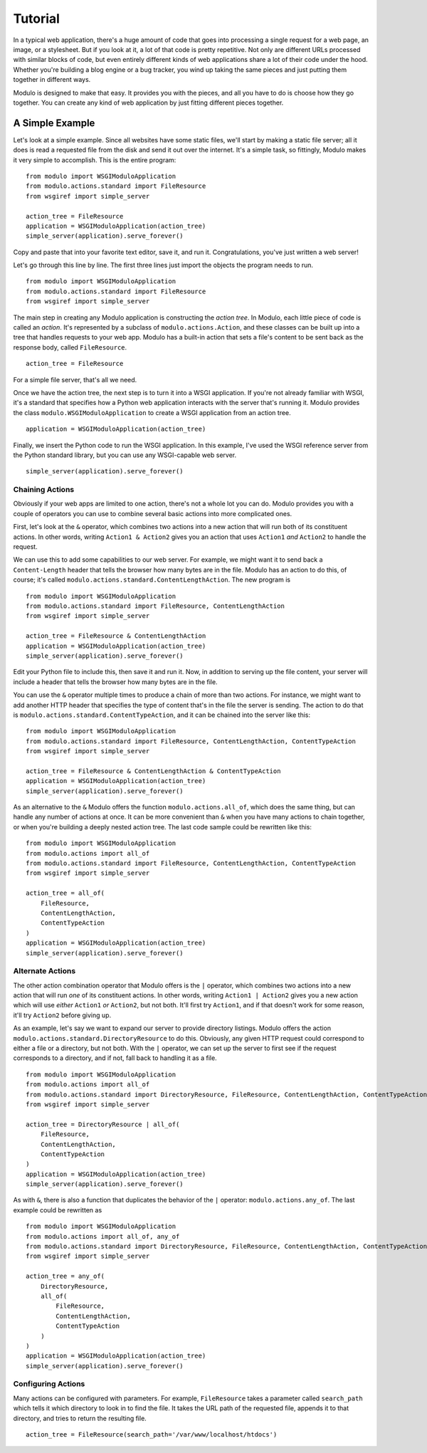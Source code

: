 ********
Tutorial
********

In a typical web application, there's a huge amount of code that goes into processing a single request for a web page, an image, or a stylesheet. But if you look at it, a lot of that code is pretty repetitive. Not only are different URLs processed with similar blocks of code, but even entirely different kinds of web applications share a lot of their code under the hood. Whether you're building a blog engine or a bug tracker, you wind up taking the same pieces and just putting them together in different ways.

Modulo is designed to make that easy. It provides you with the pieces, and all you have to do is choose how they go together. You can create any kind of web application by just fitting different pieces together.

A Simple Example
================

Let's look at a simple example. Since all websites have some static files, we'll start by making a static file server; all it does is read a requested file from the disk and send it out over the internet. It's a simple task, so fittingly, Modulo makes it very simple to accomplish. This is the entire program::

    from modulo import WSGIModuloApplication
    from modulo.actions.standard import FileResource
    from wsgiref import simple_server

    action_tree = FileResource
    application = WSGIModuloApplication(action_tree)
    simple_server(application).serve_forever()

Copy and paste that into your favorite text editor, save it, and run it. Congratulations, you've just written a web server!

Let's go through this line by line. The first three lines just import the objects the program needs to run. ::

    from modulo import WSGIModuloApplication
    from modulo.actions.standard import FileResource
    from wsgiref import simple_server

The main step in creating any Modulo application is constructing the *action tree*. In Modulo, each little piece of code is called an *action*. It's represented by a subclass of ``modulo.actions.Action``, and these classes can be built up into a tree that handles requests to your web app. Modulo has a built-in action that sets a file's content to be sent back as the response body, called ``FileResource``. ::

    action_tree = FileResource

For a simple file server, that's all we need.

Once we have the action tree, the next step is to turn it into a WSGI application. If you're not already familiar with WSGI, it's a standard that specifies how a Python web application interacts with the server that's running it. Modulo provides the class ``modulo.WSGIModuloApplication`` to create a WSGI application from an action tree. ::

    application = WSGIModuloApplication(action_tree)

Finally, we insert the Python code to run the WSGI application. In this example, I've used the WSGI reference server from the Python standard library, but you can use any WSGI-capable web server. ::

    simple_server(application).serve_forever()

Chaining Actions
----------------

Obviously if your web apps are limited to one action, there's not a whole lot you can do. Modulo provides you with a couple of operators you can use to combine several basic actions into more complicated ones.

First, let's look at the ``&`` operator, which combines two actions into a new action that will run both of its constituent actions. In other words, writing ``Action1 & Action2`` gives you an action that uses ``Action1`` *and* ``Action2`` to handle the request.

We can use this to add some capabilities to our web server. For example, we might want it to send back a ``Content-Length`` header that tells the browser how many bytes are in the file. Modulo has an action to do this, of course; it's called ``modulo.actions.standard.ContentLengthAction``. The new program is ::

    from modulo import WSGIModuloApplication
    from modulo.actions.standard import FileResource, ContentLengthAction
    from wsgiref import simple_server

    action_tree = FileResource & ContentLengthAction
    application = WSGIModuloApplication(action_tree)
    simple_server(application).serve_forever()

Edit your Python file to include this, then save it and run it. Now, in addition to serving up the file content, your server will include a header that tells the browser how many bytes are in the file.

You can use the ``&`` operator multiple times to produce a chain of more than two actions. For instance, we might want to add another HTTP header that specifies the type of content that's in the file the server is sending. The action to do that is ``modulo.actions.standard.ContentTypeAction``, and it can be chained into the server like this::

    from modulo import WSGIModuloApplication
    from modulo.actions.standard import FileResource, ContentLengthAction, ContentTypeAction
    from wsgiref import simple_server

    action_tree = FileResource & ContentLengthAction & ContentTypeAction
    application = WSGIModuloApplication(action_tree)
    simple_server(application).serve_forever()

As an alternative to the ``&`` Modulo offers the function ``modulo.actions.all_of``, which does the same thing, but can handle any number of actions at once. It can be more convenient than ``&`` when you have many actions to chain together, or when you're building a deeply nested action tree. The last code sample could be rewritten like this::

    from modulo import WSGIModuloApplication
    from modulo.actions import all_of
    from modulo.actions.standard import FileResource, ContentLengthAction, ContentTypeAction
    from wsgiref import simple_server

    action_tree = all_of(
        FileResource,
        ContentLengthAction,
        ContentTypeAction
    ) 
    application = WSGIModuloApplication(action_tree)
    simple_server(application).serve_forever()

Alternate Actions
-----------------

The other action combination operator that Modulo offers is the ``|`` operator, which combines two actions into a new action that will run *one* of its constituent actions. In other words, writing ``Action1 | Action2`` gives you a new action which will use *either* ``Action1`` *or* ``Action2``, but not both. It'll first try ``Action1``, and if that doesn't work for some reason, it'll try ``Action2`` before giving up.

As an example, let's say we want to expand our server to provide directory listings. Modulo offers the action ``modulo.actions.standard.DirectoryResource`` to do this. Obviously, any given HTTP request could correspond to either a file or a directory, but not both. With the ``|`` operator, we can set up the server to first see if the request corresponds to a directory, and if not, fall back to handling it as a file. ::

    from modulo import WSGIModuloApplication
    from modulo.actions import all_of
    from modulo.actions.standard import DirectoryResource, FileResource, ContentLengthAction, ContentTypeAction
    from wsgiref import simple_server

    action_tree = DirectoryResource | all_of(
        FileResource,
        ContentLengthAction,
        ContentTypeAction
    )
    application = WSGIModuloApplication(action_tree)
    simple_server(application).serve_forever()

As with ``&``, there is also a function that duplicates the behavior of the ``|`` operator: ``modulo.actions.any_of``. The last example could be rewritten as ::

    from modulo import WSGIModuloApplication
    from modulo.actions import all_of, any_of
    from modulo.actions.standard import DirectoryResource, FileResource, ContentLengthAction, ContentTypeAction
    from wsgiref import simple_server

    action_tree = any_of(
        DirectoryResource,
        all_of(
            FileResource,
            ContentLengthAction,
            ContentTypeAction
        )
    )
    application = WSGIModuloApplication(action_tree)
    simple_server(application).serve_forever()

Configuring Actions
-------------------

Many actions can be configured with parameters. For example, ``FileResource`` takes a parameter called ``search_path`` which tells it which directory to look in to find the file. It takes the URL path of the requested file, appends it to that directory, and tries to return the resulting file. ::

    action_tree = FileResource(search_path='/var/www/localhost/htdocs')
